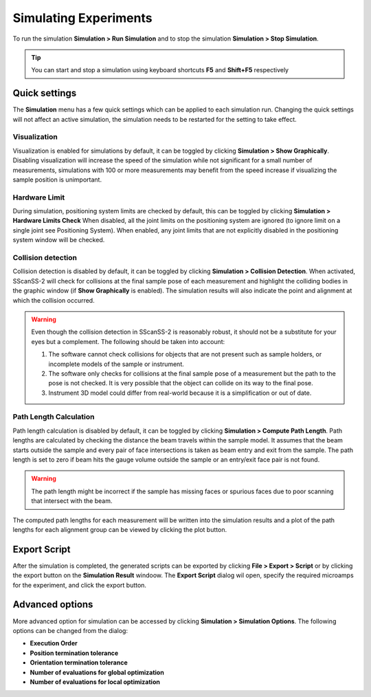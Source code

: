 ######################
Simulating Experiments
######################
To run the simulation **Simulation > Run Simulation** and to stop the simulation **Simulation > Stop Simulation**.

.. tip::
   You can start and stop a simulation using keyboard shortcuts **F5** and **Shift+F5** respectively

**************
Quick settings
**************
The **Simulation** menu has a few quick settings which can be applied to each simulation run. Changing the quick settings
will not affect an active simulation, the simulation needs to be restarted for the setting to take effect.

Visualization
=============
Visualization is enabled for simulations by default, it can be toggled by clicking **Simulation > Show Graphically**.
Disabling visualization will increase the speed of the simulation while not significant for a small number of measurements,
simulations with 100 or more measurements may benefit from the speed increase if visualizing the sample position is unimportant.

Hardware Limit
==============
During simulation, positioning system limits are checked by default, this can be toggled by clicking **Simulation > Hardware Limits Check**
When disabled, all the joint limits on the positioning system are ignored (to ignore limit on a single joint see Positioning System).
When enabled, any joint limits that are not explicitly disabled in the positioning system window will be checked.

Collision detection
===================
Collision detection is disabled by default, it can be toggled by clicking **Simulation > Collision Detection**.
When activated, SScanSS-2 will check for collisions at the final sample pose of each measurement and highlight the
colliding bodies in the graphic window (if **Show Graphically** is enabled). The simulation results will also indicate
the point and alignment at which the collision occurred.

.. warning::
    Even though the collision detection in SScanSS-2 is reasonably robust, it should not be a substitute for your eyes
    but a complement. The following should be taken into account:

    1. The software cannot check collisions for objects that are not present such as sample holders, or incomplete models
       of the sample or instrument.
    2. The software only checks for collisions at the final sample pose of a measurement but the path to the pose is not
       checked. It is very possible that the object can collide on its way to the final pose.
    3. Instrument 3D model could differ from real-world because it is a simplification or out of date.

Path Length Calculation
=======================
Path length calculation is disabled by default, it can be toggled by clicking **Simulation > Compute Path Length**.
Path lengths are calculated by checking the distance the beam travels within the sample model. It assumes that the
beam starts outside the sample and every pair of face intersections is taken as beam entry and exit from the sample.
The path length is set to zero if beam hits the gauge volume outside the sample or an entry/exit face pair is not found.

.. warning::
    The path length might be incorrect if the sample has missing faces or spurious faces due to poor scanning
    that intersect with the beam.

The computed path lengths for each measurement will be written into the simulation results and a plot of the path
lengths for each alignment group can be viewed by clicking the plot button.

*************
Export Script
*************
After the simulation is completed, the generated scripts can be exported by clicking **File > Export > Script** or by
clicking the export button on the **Simulation Result** windoow. The **Export Script** dialog wil open, specify the
required microamps for the experiment, and click the export button.

****************
Advanced options
****************
More advanced option for simulation can be accessed by clicking **Simulation > Simulation Options**. The following
options can be changed from the dialog:

* **Execution Order**
* **Position termination tolerance**
* **Orientation termination tolerance**
* **Number of evaluations for global optimization**
* **Number of evaluations for local optimization**